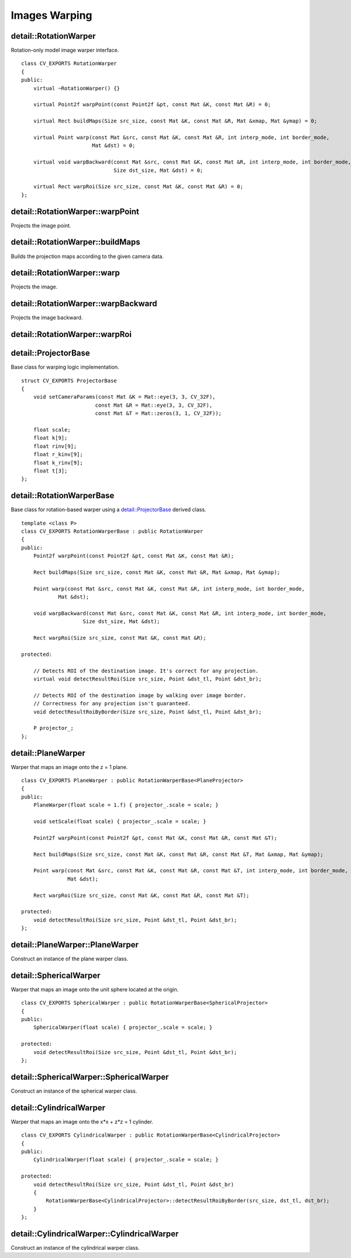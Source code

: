 Images Warping
==============

.. highlight:: cpp

detail::RotationWarper
----------------------
.. ocv:class:: detail::RotationWarper

Rotation-only model image warper interface. ::

    class CV_EXPORTS RotationWarper
    {
    public:
        virtual ~RotationWarper() {}

        virtual Point2f warpPoint(const Point2f &pt, const Mat &K, const Mat &R) = 0;

        virtual Rect buildMaps(Size src_size, const Mat &K, const Mat &R, Mat &xmap, Mat &ymap) = 0;

        virtual Point warp(const Mat &src, const Mat &K, const Mat &R, int interp_mode, int border_mode,
                           Mat &dst) = 0;

        virtual void warpBackward(const Mat &src, const Mat &K, const Mat &R, int interp_mode, int border_mode,
                                  Size dst_size, Mat &dst) = 0;

        virtual Rect warpRoi(Size src_size, const Mat &K, const Mat &R) = 0;
    };

detail::RotationWarper::warpPoint
---------------------------------

Projects the image point.

.. ocv:function:: Point2f detail::RotationWarper::warpPoint(const Point2f &pt, const Mat &K, const Mat &R)

    :param pt: Source point

    :param K: Camera intrinsic parameters

    :param R: Camera rotation matrix

    :return: Projected point

detail::RotationWarper::buildMaps
---------------------------------

Builds the projection maps according to the given camera data.

.. ocv:function:: Rect detail::RotationWarper::buildMaps(Size src_size, const Mat &K, const Mat &R, Mat &xmap, Mat &ymap)

    :param src_size: Source image size

    :param K: Camera intrinsic parameters

    :param R: Camera rotation matrix

    :param xmap: Projection map for the x axis

    :param ymap: Projection map for the y axis

    :return: Projected image minimum bounding box

detail::RotationWarper::warp
----------------------------

Projects the image.

.. ocv:function:: Point detal::RotationWarper::warp(const Mat &src, const Mat &K, const Mat &R, int interp_mode, int border_mode, Mat &dst)

    :param src: Source image

    :param K: Camera intrinsic parameters

    :param R: Camera rotation matrix

    :param interp_mode: Interpolation mode

    :param border_mode: Border extrapolation mode

    :param dst: Projected image

    :return: Project image top-left corner

detail::RotationWarper::warpBackward
------------------------------------

Projects the image backward.

.. ocv:function:: void detail::RotationWarper::warpBackward(const Mat &src, const Mat &K, const Mat &R, int interp_mode, int border_mode, Size dst_size, Mat &dst)

    :param src: Projected image

    :param K: Camera intrinsic parameters

    :param R: Camera rotation matrix

    :param interp_mode: Interpolation mode

    :param border_mode: Border extrapolation mode

    :param dst_size: Backward-projected image size

    :param dst: Backward-projected image

detail::RotationWarper::warpRoi
-------------------------------

.. ocv:function:: Rect detail::RotationWarper::warpRoi(Size src_size, const Mat &K, const Mat &R)

    :param src_size: Source image bounding box

    :param K: Camera intrinsic parameters

    :param R: Camera rotation matrix

    :return: Projected image minimum bounding box

detail::ProjectorBase
---------------------
.. ocv:struct:: detail::ProjectorBase

Base class for warping logic implementation. ::

    struct CV_EXPORTS ProjectorBase
    {
        void setCameraParams(const Mat &K = Mat::eye(3, 3, CV_32F),
                            const Mat &R = Mat::eye(3, 3, CV_32F),
                            const Mat &T = Mat::zeros(3, 1, CV_32F));

        float scale;
        float k[9];
        float rinv[9];
        float r_kinv[9];
        float k_rinv[9];
        float t[3];
    };

detail::RotationWarperBase
--------------------------
.. ocv:class:: detail::RotationWarperBase

Base class for rotation-based warper using a `detail::ProjectorBase`_ derived class. ::

    template <class P>
    class CV_EXPORTS RotationWarperBase : public RotationWarper
    {
    public:
        Point2f warpPoint(const Point2f &pt, const Mat &K, const Mat &R);

        Rect buildMaps(Size src_size, const Mat &K, const Mat &R, Mat &xmap, Mat &ymap);

        Point warp(const Mat &src, const Mat &K, const Mat &R, int interp_mode, int border_mode,
                Mat &dst);

        void warpBackward(const Mat &src, const Mat &K, const Mat &R, int interp_mode, int border_mode,
                        Size dst_size, Mat &dst);

        Rect warpRoi(Size src_size, const Mat &K, const Mat &R);

    protected:

        // Detects ROI of the destination image. It's correct for any projection.
        virtual void detectResultRoi(Size src_size, Point &dst_tl, Point &dst_br);

        // Detects ROI of the destination image by walking over image border.
        // Correctness for any projection isn't guaranteed.
        void detectResultRoiByBorder(Size src_size, Point &dst_tl, Point &dst_br);

        P projector_;
    };

detail::PlaneWarper
-------------------
.. ocv:class:: detail::PlaneWarper : public RotationWarperBase<PlaneProjector>

Warper that maps an image onto the z = 1 plane. ::

    class CV_EXPORTS PlaneWarper : public RotationWarperBase<PlaneProjector>
    {
    public:
        PlaneWarper(float scale = 1.f) { projector_.scale = scale; }

        void setScale(float scale) { projector_.scale = scale; }

        Point2f warpPoint(const Point2f &pt, const Mat &K, const Mat &R, const Mat &T);

        Rect buildMaps(Size src_size, const Mat &K, const Mat &R, const Mat &T, Mat &xmap, Mat &ymap);

        Point warp(const Mat &src, const Mat &K, const Mat &R, const Mat &T, int interp_mode, int border_mode,
                   Mat &dst);

        Rect warpRoi(Size src_size, const Mat &K, const Mat &R, const Mat &T);

    protected:
        void detectResultRoi(Size src_size, Point &dst_tl, Point &dst_br);
    };

.. seealso:: :ocv:class:`detail::RotationWarper`

detail::PlaneWarper::PlaneWarper
--------------------------------

Construct an instance of the plane warper class.

.. ocv:function:: void detail::PlaneWarper::PlaneWarper(float scale = 1.f)

    :param scale: Projected image scale multiplier

detail::SphericalWarper
-----------------------
.. ocv:class:: detail::SphericalWarper : public RotationWarperBase<SphericalProjector>

Warper that maps an image onto the unit sphere located at the origin. ::

    class CV_EXPORTS SphericalWarper : public RotationWarperBase<SphericalProjector>
    {
    public:
        SphericalWarper(float scale) { projector_.scale = scale; }

    protected:
        void detectResultRoi(Size src_size, Point &dst_tl, Point &dst_br);
    };

.. seealso:: :ocv:class:`detail::RotationWarper`

detail::SphericalWarper::SphericalWarper
----------------------------------------

Construct an instance of the spherical warper class.

.. ocv:function:: void detail::SphericalWarper::SphericalWarper(float scale)

    :param scale: Projected image scale multiplier

detail::CylindricalWarper
-------------------------
.. ocv:class:: detail::CylindricalWarper : public RotationWarperBase<CylindricalProjector>

Warper that maps an image onto the x*x + z*z = 1 cylinder. ::

    class CV_EXPORTS CylindricalWarper : public RotationWarperBase<CylindricalProjector>
    {
    public:
        CylindricalWarper(float scale) { projector_.scale = scale; }

    protected:
        void detectResultRoi(Size src_size, Point &dst_tl, Point &dst_br)
        {
            RotationWarperBase<CylindricalProjector>::detectResultRoiByBorder(src_size, dst_tl, dst_br);
        }
    };

.. seealso:: :ocv:class:`detail::RotationWarper`

detail::CylindricalWarper::CylindricalWarper
--------------------------------------------

Construct an instance of the cylindrical warper class.

.. ocv:function:: void detail::CylindricalWarper::CylindricalWarper(float scale)

    :param scale: Projected image scale multiplier